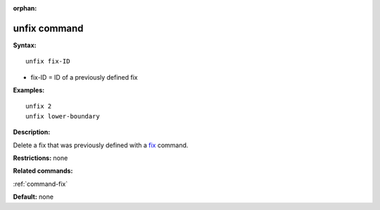 :orphan:

.. _command-unfix:

#############
unfix command
#############

**Syntax:**

::

   unfix fix-ID 

-  fix-ID = ID of a previously defined fix

**Examples:**

::

   unfix 2
   unfix lower-boundary 

**Description:**

Delete a fix that was previously defined with a `fix <fix.html>`__
command.

**Restrictions:** none

**Related commands:**

:ref:`command-fix`

**Default:** none
